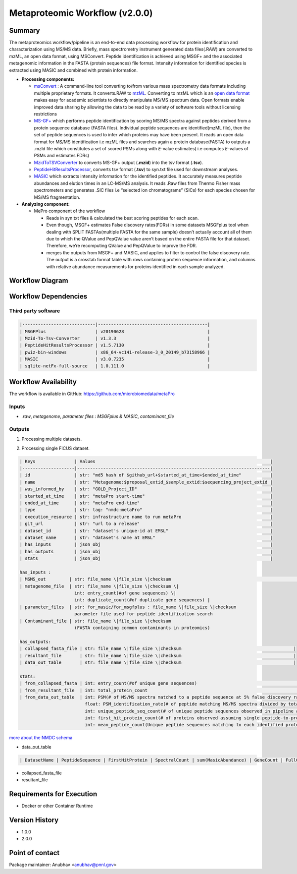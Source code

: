 Metaproteomic Workflow (v2.0.0)
==============================

Summary
-------
The metaproteomics workflow/pipeline is an end-to-end data processing workflow for protein identification and characterization using MS/MS data. Briefly, mass spectrometry instrument generated data files(.RAW) are converted to mzML, an open data format, using MSConvert. Peptide identification is achieved using MSGF+ and the associated metagenomic information in the FASTA (protein sequences) file format. Intensity information for identified species is extracted using MASIC and combined with protein information.

-  **Processing components:**

   -  `msConvert <http://proteowizard.sourceforge.net/tools/msconvert.html>`__
      : A command-line tool converting to/from various mass spectrometry
      data formats including multiple proprietary formats. It
      converts.RAW to `mzML <http://www.psidev.info/mzML>`__. Converting
      to mzML which is an `open data
      format <https://www.ncbi.nlm.nih.gov/pmc/articles/PMC3518119/>`__
      makes easy for academic scientists to directly manipulate MS/MS
      spectrum data. Open formats enable improved data sharing by
      allowing the data to be read by a variety of software tools
      without licensing restrictions
   -  `MS-GF+ <https://www.nature.com/articles/ncomms6277>`__ which
      performs peptide identification by scoring MS/MS spectra against
      peptides derived from a protein sequence database (FASTA files).
      Individual peptide sequences are identified(mzML file), then the
      set of peptide sequences is used to infer which proteins may have
      been present. It reads an open data format for MS/MS
      identification i.e mzML files and searches again a protein
      database(FASTA) to outputs a .mzId file which constitutes a set of
      scored PSMs along with *E*-value estimates( i.e computes
      *E*-values of PSMs and estimates FDRs)
   -  `MzidToTSVConverter <https://msgfplus.github.io/msgfplus/MzidToTsv.html>`__
      to converts MS-GF+ output (**.mzid**) into the tsv format
      (**.tsv**).
   -  `PeptideHitResultsProcessor <https://omics.pnl.gov/software/peptide-hit-results-processor>`__,
      converts tsv format (**.tsv**) to syn.txt file used for downstream
      analyses.
   -  `MASIC <https://www.ncbi.nlm.nih.gov/pmc/articles/PMC2487672/>`__
      which extracts intensity information for the identified peptides.
      It accurately measures peptide abundances and elution times in an
      LC-MS/MS analysis. It reads .Raw files from Thermo Fisher mass
      spectrometers and generates .SIC files i.e “selected ion
      chromatograms” (SICs) for each species chosen for MS/MS
      fragmentation.

-  **Analyzing component:**

   -  MePro component of the workflow

      -  Reads in syn.txt files & calculated the best scoring peptides
         for each scan.
      -  Even though, MSGF+ estimates False discovery rates(FDRs) in
         some datasets MSGFplus tool when dealing with SPLIT
         FASTAs(multiple FASTA for the same sample) doesn’t actually
         account all of them due to which the QValue and PepQValue value
         aren’t based on the entire FASTA file for that dataset.
         Therefore, we’re recomputing QValue and PepQValue to improve
         the FDR.
      -  merges the outputs from MSGF+ and MASIC, and applies to filter
         to control the false discovery rate. The output is a crosstab
         format table with rows containing protein sequence information,
         and columns with relative abundance measurements for proteins
         identified in each sample analyzed.

Workflow Diagram
------------------

.. image:: detailed_workflow_diagram.png

Workflow Dependencies
---------------------

Third party software
~~~~~~~~~~~~~~~~~~~~
.. code-block:: bash

    |----------------------------|------------------------------------------|
    | MSGFPlus                   | v20190628                                |
    | Mzid-To-Tsv-Converter      | v1.3.3                                   |
    | PeptideHitResultsProcessor | v1.5.7130                                |
    | pwiz-bin-windows           | x86_64-vc141-release-3_0_20149_b73158966 |
    | MASIC                      | v3.0.7235                                |
    | sqlite-netFx-full-source   | 1.0.111.0                                |

Workflow Availability
---------------------

The workflow is available in GitHub:
https://github.com/microbiomedata/metaPro

Inputs
~~~~~~~~

- `.raw`, `metagenome`, `parameter files : MSGFplus & MASIC`, `contaminant_file`

Outputs
~~~~~~~~

1. Processing multiple datasets.

.. code-block:: bash

2. Processing single FICUS dataset.

.. code-block:: bash


    | Keys               | Values                                                                   |
    |--------------------|--------------------------------------------------------------------------|
    | id                 | str: "md5 hash of $github_url+$started_at_time+$ended_at_time"           |
    | name               | str: "Metagenome:$proposal_extid_$sample_extid:$sequencing_project_extid |
    | was_informed_by    | str: "GOLD_Project_ID"                                                   |
    | started_at_time    | str: "metaPro start-time"                                                |
    | ended_at_time      | str: "metaPro end-time"                                                  |
    | type               | str: tag: "nmdc:metaPro"                                                 |
    | execution_resource | str: infrastructure name to run metaPro                                  |
    | git_url            | str: "url to a release"                                                  |
    | dataset_id         | str: "dataset's unique-id at EMSL"                                       |
    | dataset_name       | str: "dataset's name at EMSL"                                            |
    | has_inputs         | json_obj                                                                 |
    | has_outputs        | json_obj                                                                 |
    | stats              | json_obj                                                                 |

    has_inputs :
    | MSMS_out         | str: file_name \|file_size \|checksum                                                                                     |
    | metagenome_file  | str: file_name \|file_size \|checksum \|
                         int: entry_count(#of gene sequences) \|
                         int: duplicate_count(#of duplicate gene sequences) |
    | parameter_files  | str: for_masic/for_msgfplus : file_name \|file_size \|checksum
                         parameter file used for peptide identification search
    | Contaminant_file | str: file_name \|file_size \|checksum
                         (FASTA containing common contaminants in proteomics)

    has_outputs:
    | collapsed_fasta_file | str: file_name \|file_size \|checksum                                           |
    | resultant_file       | str: file_name \|file_size \|checksum                                           |
    | data_out_table       | str: file_name \|file_size \|checksum                                           |

    stats:
    | from_collapsed_fasta | int: entry_count(#of unique gene sequences)                                                                                                                                                                                                                                                                                                                                                                                                                                                                  |
    | from_resultant_file  | int: total_protein_count                                                                                                                                                                                                                                                                                                                                                                                                                                                                                          |
    | from_data_out_table  | int: PSM(# of MS/MS spectra matched to a peptide sequence at 5% false discovery rate (FDR)
                             float: PSM_identification_rate(# of peptide matching MS/MS spectra divided by total spectra searched (5% FDR)
                             int: unique_peptide_seq_count(# of unique peptide sequences observed in pipeline analysis 5% FDR)
                             int: first_hit_protein_count(# of proteins observed assuming single peptide-to-protein relationships)
                             int: mean_peptide_count(Unique peptide sequences matching to each identified protein.)

`more about the NMDC schema <https://github.com/microbiomedata/nmdc-schema/blob/main/jsonschema/nmdc.schema.json>`__

- data_out_table

.. code-block:: bash

    | DatasetName | PeptideSequence | FirstHitProtein | SpectralCount | sum(MasicAbundance) | GeneCount | FullGeneList | FirstHitDescription | DescriptionList | min(Qvalue) |

- collapsed_fasta_file
- resultant_file

Requirements for Execution
--------------------------

- Docker or other Container Runtime

Version History
---------------

- 1.0.0
- 2.0.0

Point of contact
----------------

Package maintainer: Anubhav <anubhav@pnnl.gov>
